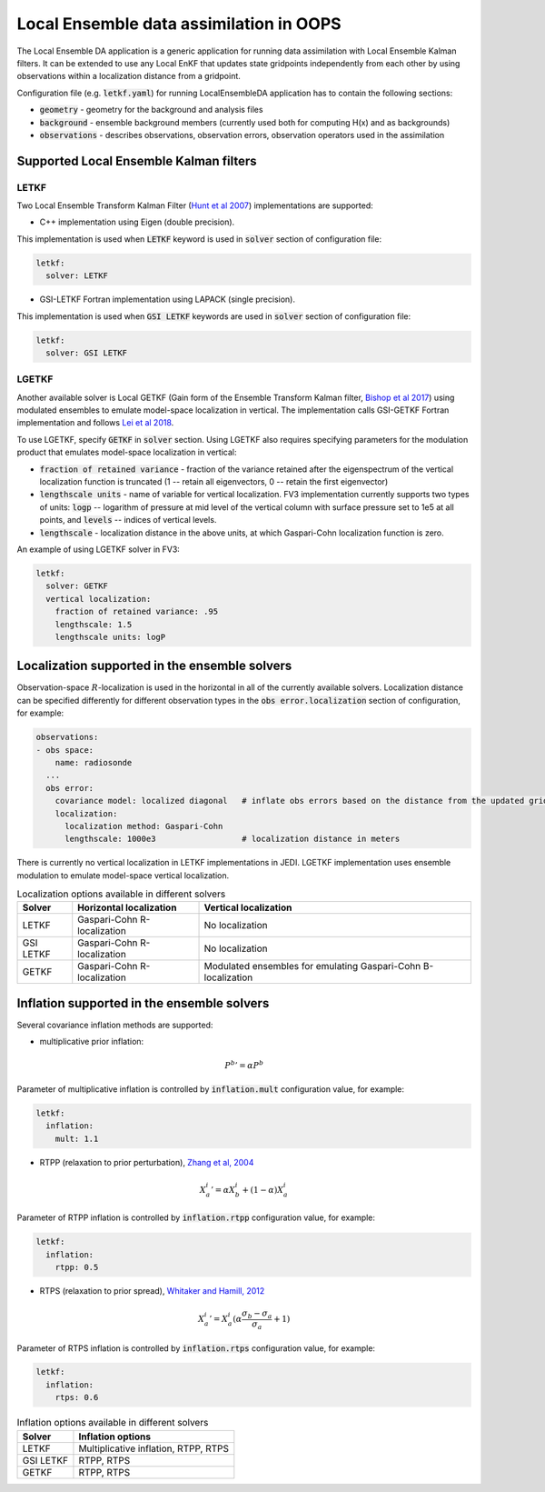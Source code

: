 .. _top-oops-localensda:

Local Ensemble data assimilation in OOPS
========================================

The Local Ensemble DA application is a generic application for running data assimilation with Local Ensemble Kalman filters. It can be extended to use any Local EnKF that updates state gridpoints independently from each other by using observations within a localization distance from a gridpoint.

Configuration file (e.g. :code:`letkf.yaml`) for running LocalEnsembleDA application has to contain the following sections:

* :code:`geometry` - geometry for the background and analysis files

* :code:`background` - ensemble background members (currently used both for computing H(x) and as backgrounds)

* :code:`observations` - describes observations, observation errors, observation operators used in the assimilation


Supported Local Ensemble Kalman filters
---------------------------------------

LETKF
^^^^^

Two Local Ensemble Transform Kalman Filter (`Hunt et al 2007 <https://doi.org/10.1016/j.physd.2006.11.008>`_) implementations are supported:

* C++ implementation using Eigen (double precision).

This implementation is used when :code:`LETKF` keyword is used in :code:`solver` section of configuration file:

.. code-block:: yaml

   letkf:
     solver: LETKF

* GSI-LETKF Fortran implementation using LAPACK (single precision).

This implementation is used when :code:`GSI LETKF` keywords are used in :code:`solver` section of configuration file:

.. code-block:: yaml

   letkf:
     solver: GSI LETKF

LGETKF
^^^^^^

Another available solver is Local GETKF (Gain form of the Ensemble Transform Kalman filter, `Bishop et al 2017 <https://doi.org/10.1029/2018MS001468>`_) using modulated ensembles to emulate model-space localization in vertical. The implementation calls GSI-GETKF Fortran implementation and follows `Lei et al 2018 <https://doi.org/10.1029/2018MS001468>`_.

To use LGETKF, specify :code:`GETKF` in :code:`solver` section. Using LGETKF also requires specifying parameters for the modulation product that emulates model-space localization in vertical:

* :code:`fraction of retained variance` - fraction of the variance retained after the eigenspectrum of the vertical localization function is truncated (1 -- retain all eigenvectors, 0 -- retain the first eigenvector)

* :code:`lengthscale units` - name of variable for vertical localization. FV3 implementation currently supports two types of units: :code:`logp` -- logarithm of pressure at mid level of the vertical column with surface pressure set to 1e5 at all points, and :code:`levels` -- indices of vertical levels.

* :code:`lengthscale` - localization distance in the above units, at which Gaspari-Cohn localization function is zero.

An example of using LGETKF solver in FV3:

.. code-block:: yaml

   letkf:
     solver: GETKF
     vertical localization:
       fraction of retained variance: .95
       lengthscale: 1.5
       lengthscale units: logP


Localization supported in the ensemble solvers
----------------------------------------------

Observation-space :math:`R`-localization is used in the horizontal in all of the currently available solvers. Localization distance can be specified differently for different observation types in the :code:`obs error.localization` section of configuration, for example:

.. code-block:: yaml

   observations:
   - obs space:
       name: radiosonde
     ...
     obs error:
       covariance model: localized diagonal   # inflate obs errors based on the distance from the updated grid point
       localization:
         localization method: Gaspari-Cohn
         lengthscale: 1000e3                  # localization distance in meters


There is currently no vertical localization in LETKF implementations in JEDI. LGETKF implementation uses ensemble modulation to emulate model-space vertical localization.

.. list-table:: Localization options available in different solvers
   :header-rows: 1

   * - Solver
     - Horizontal localization
     - Vertical localization
   * - LETKF
     - Gaspari-Cohn R-localization
     - No localization
   * - GSI LETKF
     - Gaspari-Cohn R-localization
     - No localization
   * - GETKF
     - Gaspari-Cohn R-localization
     - Modulated ensembles for emulating Gaspari-Cohn B-localization

Inflation supported in the ensemble solvers
-------------------------------------------

Several covariance inflation methods are supported:

* multiplicative prior inflation:

.. math::

   {P^{b}}'=\alpha P^{b}

Parameter of multiplicative inflation is controlled by :code:`inflation.mult` configuration value, for example:

.. code-block:: yaml

   letkf:
     inflation:
       mult: 1.1

* RTPP (relaxation to prior perturbation), `Zhang et al, 2004 <https://journals.ametsoc.org/mwr/article/132/5/1238/67253/Impacts-of-Initial-Estimate-and-Observation>`_

.. math::

   {X_{a}^{i}}' = \alpha X_{b}^{i} + (1-\alpha) X_{a}^{i}

Parameter of RTPP inflation is controlled by :code:`inflation.rtpp` configuration value, for example:

.. code-block:: yaml

   letkf:
     inflation:
       rtpp: 0.5

* RTPS (relaxation to prior spread), `Whitaker and Hamill, 2012 <https://doi.org/10.1175/MWR-D-11-00276.1>`_

.. math::

   {X_{a}^{i}}' = X_{a}^{i}  (\alpha  \frac{\sigma_{b}-\sigma_{a}}{\sigma_{a}}+1)

Parameter of RTPS inflation is controlled by :code:`inflation.rtps` configuration value, for example:

.. code-block:: yaml

   letkf:
     inflation:
       rtps: 0.6

.. list-table:: Inflation options available in different solvers
   :header-rows: 1

   * - Solver
     - Inflation options
   * - LETKF
     - Multiplicative inflation, RTPP, RTPS
   * - GSI LETKF
     - RTPP, RTPS
   * - GETKF
     - RTPP, RTPS

